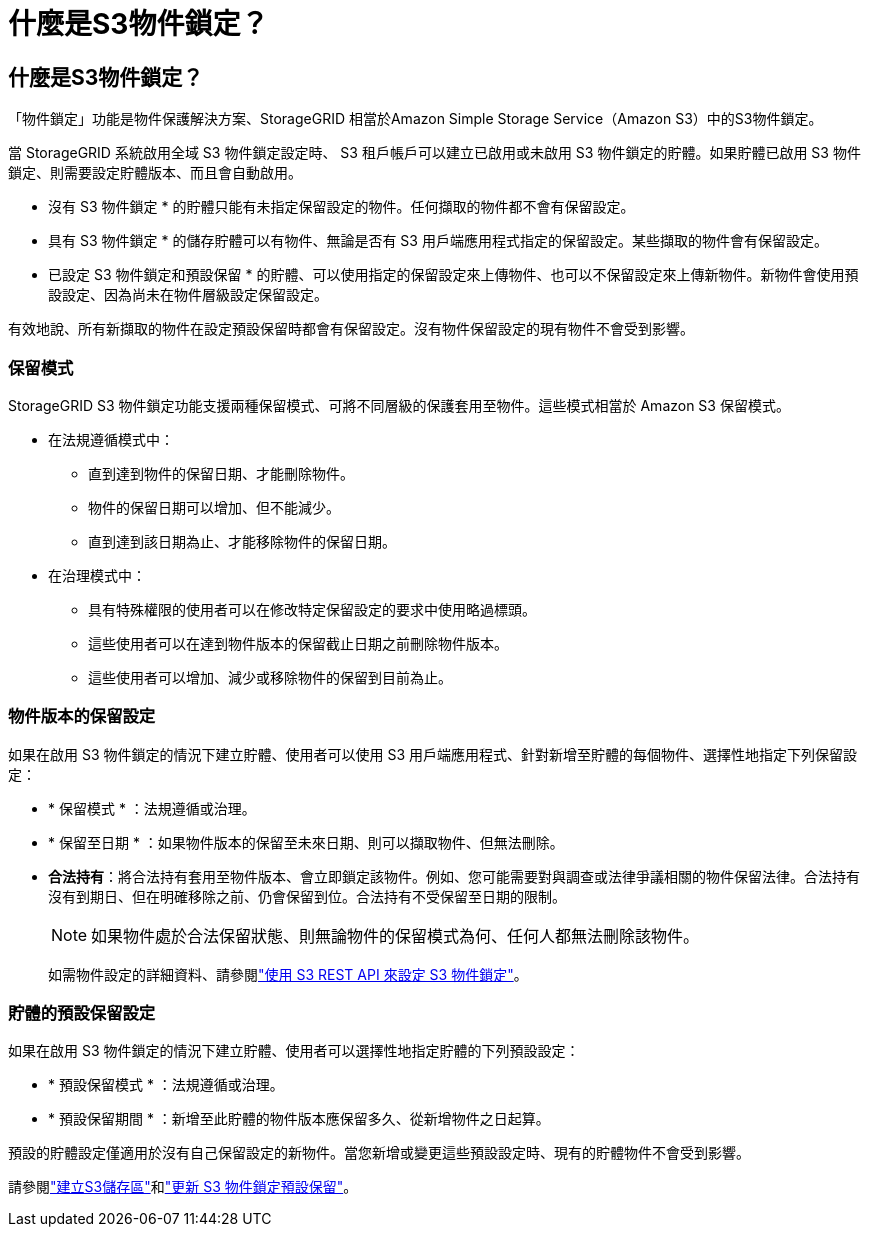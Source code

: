 = 什麼是S3物件鎖定？
:allow-uri-read: 




== 什麼是S3物件鎖定？

「物件鎖定」功能是物件保護解決方案、StorageGRID 相當於Amazon Simple Storage Service（Amazon S3）中的S3物件鎖定。

當 StorageGRID 系統啟用全域 S3 物件鎖定設定時、 S3 租戶帳戶可以建立已啟用或未啟用 S3 物件鎖定的貯體。如果貯體已啟用 S3 物件鎖定、則需要設定貯體版本、而且會自動啟用。

* 沒有 S3 物件鎖定 * 的貯體只能有未指定保留設定的物件。任何擷取的物件都不會有保留設定。

* 具有 S3 物件鎖定 * 的儲存貯體可以有物件、無論是否有 S3 用戶端應用程式指定的保留設定。某些擷取的物件會有保留設定。

* 已設定 S3 物件鎖定和預設保留 * 的貯體、可以使用指定的保留設定來上傳物件、也可以不保留設定來上傳新物件。新物件會使用預設設定、因為尚未在物件層級設定保留設定。

有效地說、所有新擷取的物件在設定預設保留時都會有保留設定。沒有物件保留設定的現有物件不會受到影響。



=== 保留模式

StorageGRID S3 物件鎖定功能支援兩種保留模式、可將不同層級的保護套用至物件。這些模式相當於 Amazon S3 保留模式。

* 在法規遵循模式中：
+
** 直到達到物件的保留日期、才能刪除物件。
** 物件的保留日期可以增加、但不能減少。
** 直到達到該日期為止、才能移除物件的保留日期。


* 在治理模式中：
+
** 具有特殊權限的使用者可以在修改特定保留設定的要求中使用略過標頭。
** 這些使用者可以在達到物件版本的保留截止日期之前刪除物件版本。
** 這些使用者可以增加、減少或移除物件的保留到目前為止。






=== 物件版本的保留設定

如果在啟用 S3 物件鎖定的情況下建立貯體、使用者可以使用 S3 用戶端應用程式、針對新增至貯體的每個物件、選擇性地指定下列保留設定：

* * 保留模式 * ：法規遵循或治理。
* * 保留至日期 * ：如果物件版本的保留至未來日期、則可以擷取物件、但無法刪除。
* *合法持有*：將合法持有套用至物件版本、會立即鎖定該物件。例如、您可能需要對與調查或法律爭議相關的物件保留法律。合法持有沒有到期日、但在明確移除之前、仍會保留到位。合法持有不受保留至日期的限制。
+

NOTE: 如果物件處於合法保留狀態、則無論物件的保留模式為何、任何人都無法刪除該物件。

+
如需物件設定的詳細資料、請參閱link:../s3/use-s3-api-for-s3-object-lock.html["使用 S3 REST API 來設定 S3 物件鎖定"]。





=== 貯體的預設保留設定

如果在啟用 S3 物件鎖定的情況下建立貯體、使用者可以選擇性地指定貯體的下列預設設定：

* * 預設保留模式 * ：法規遵循或治理。
* * 預設保留期間 * ：新增至此貯體的物件版本應保留多久、從新增物件之日起算。


預設的貯體設定僅適用於沒有自己保留設定的新物件。當您新增或變更這些預設設定時、現有的貯體物件不會受到影響。

請參閱link:../tenant/creating-s3-bucket.html["建立S3儲存區"]和link:../tenant/update-default-retention-settings.html["更新 S3 物件鎖定預設保留"]。
